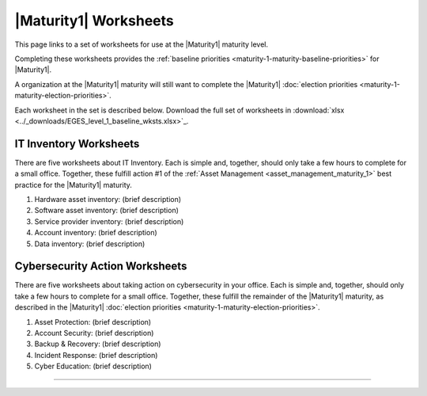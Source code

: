 ..
  Created by: mike garcia
  To: serve as a placeholder for linking to all worksheets

|Maturity1| Worksheets
=========================

This page links to a set of worksheets for use at the |Maturity1| maturity level.

Completing these worksheets provides the :ref:`baseline priorities <maturity-1-maturity-baseline-priorities>` for |Maturity1|.

A organization at the |Maturity1| maturity will still want to complete the
|Maturity1| :doc:`election priorities <maturity-1-maturity-election-priorities>`.

Each worksheet in the set is described below. Download the full set of worksheets in :download:`xlsx <../_downloads/EGES_level_1_baseline_wksts.xlsx>`_.

IT Inventory Worksheets
----------------------------------------------

There are five worksheets about IT Inventory. Each is simple and, together, should only take a few hours to complete for a small office. Together, these fulfill action #1 of the :ref:`Asset Management <asset_management_maturity_1>` best practice for the |Maturity1| maturity.

#.  Hardware asset inventory: (brief description)
#.  Software asset inventory: (brief description)
#.  Service provider inventory: (brief description)
#.  Account inventory: (brief description)
#.  Data inventory: (brief description)

Cybersecurity Action Worksheets
----------------------------------------------

There are five worksheets about taking action on cybersecurity in your office. Each is simple and, together, should only take a few hours to complete for a small office. Together, these fulfill the remainder of the |Maturity1| maturity, as described in the |Maturity1| :doc:`election priorities <maturity-1-maturity-election-priorities>`.

#.  Asset Protection: (brief description)
#.  Account Security: (brief description)
#.  Backup & Recovery: (brief description)
#.  Incident Response: (brief description)
#.  Cyber Education: (brief description)

--------------------------------------
